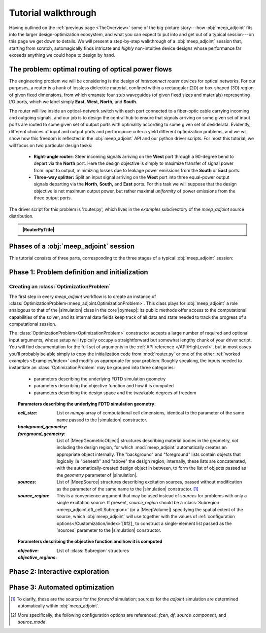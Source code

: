 ********************************************************************************
Tutorial walkthrough
********************************************************************************

Having outlined on the :ref:`previous page <TheOverview>` some of the
big-picture story---how :obj:`meep_adjoint` fits into the larger
design-optimization ecosystem, and what you can expect to put into and
get out of a typical session---on this page we get down to details.
We will present a step-by-step walkthrough of a :obj:`meep_adjoint` session
that, starting from scratch, automagically finds intricate and *highly*
non-intuitive device designs whose performance far exceeds anything we
could hope to design by hand.


======================================================================
The problem: optimal routing of optical power flows
======================================================================
The engineering problem we will be considering is the design of
*interconnect router* devices for optical networks. For our purposes,
a router is a hunk of lossless dielectric material, confined within
a rectangular (2D) or box-shaped (3D) region of given fixed dimensions,
from which emanate four stub waveguides (of given fixed sizes and materials)
representing I/O ports, which we label simply **East**, **West**, **North**, and
**South**.

The router will live inside an optical-network switch with
each port connected to a fiber-optic cable carrying incoming and outgoing
signals, and our job is to design the central hub to ensure that signals
arriving on some given set of input ports are routed to some given set
of output ports with optimality according to some given set of
desiderata. Evidently, different choices of input and output ports
and performance criteria yield different optimization problems, and we will
show how this freedom is reflected in the :obj:`meep_adjoint` API and
our python driver scripts. For most this tutorial, we will focus
on two particular design tasks:


    * **Right-angle router:** Steer incoming signals arriving on the **West**
      port through a 90-degree bend to depart via the **North** port.
      Here the design objective is simply to maximize transfer of signal
      power from input to output, minimizing losses due to leakage power
      emissions from the  **South** or **East** ports.


    * **Three-way splitter:** Split an input signal arriving on the **West**
      port into three equal-power output signals departing via the
      **North**, **South,** and **East** ports. For this task
      we will suppose that the design objective is not maximum
      output power, but rather maximal *uniformity* of power
      emissions from the three output ports.


The driver script for this problem is 'router.py',
which lives in the `examples` subdirectory of the `meep_adjoint`
source distribution.


.. admonition:: |RouterPyTitle|
   :class: code-listing

   .. literalinclude:: /examples/router.py
       :linenos:
       :name:    `router-py-listing`
       :class:   `code-listing`


.. |RouterPyTitle| raw:: html

       File: <code xref>examples/router.py</code>
      <a href="javascript:showhide(document.getElementById('router-py-listing'))">   (Click to show/hide)   </a>



======================================================================
Phases of a :obj:`meep_adjoint` session
======================================================================
This tutorial consists of three parts, corresponding to the three
stages of a typical :obj:`meep_adjoint` session:


    .. glossary::


        :ref:`1. Initialization <Phase1>`: *Defining the problem and initializing the solver*


           The first step is to identify all of the
           :ref:`ingredients needed to define our design-optimization problem <OptProbIngredients>`
           and communicate them to :obj:`meep_adjoint` in the form of
           arguments passed to the :class:`OptimizationProblem` constructor.
           The class instance we get back will furnish the
           portal through which we access :obj:`meep_adjoint` functionality
           and the database that tracks the evolution of our design
           and its performance.

           The initialization phase also typically involves setting appropriate
           customized values for the many :ref:`configuration options </Customization/index>`
           affecting the behavior of :obj:`meep_adjoint`.


           |br|




        :ref:`2. Interactive exploration <Phase2>`: *Single-point calculations and visualization*

           Before initiating a lengthy, opaque machine-driven
           design iteration, we will first do some *human*-driven
           poking and prodding to kick the tires of our
           :class:`OptimizationProblem`---both to make sure we defined the
           problem correctly, and also to get a feel for how challenging
           it seems, which will inform our choice of convergence criteria
           and other parameter settings for the automated phase.
           More specifically, in this phase we will invoke
           :obj:`meep_adjoint` API routines to do the following:


               A. update the design function :math:`\epsilon^\text{des}(\mathbf{x})`---that is,
                  move to a new point :math:`\boldsymbol{\beta}`
                  in design space

               B. numerically evaluate the objective-function value :math:`f^\text{obj}(\boldsymbol{\beta})`
                  at the current design point

               C. numerically evaluate the objective-function *gradient* :math:`\boldsymbol{\nabla} f^\text{obj}`
                  at the current design point


               D. produce graphical visualizations of both the device geometry---showing
                  the spatially-varying permittivity distribution of the current design---and
                  the results of the :codename:`meep` calculations of the previous two
                  items, showing the spatial configuration of electromagnetic fields produced
                  by the current iteration of the device design.


           Because steps B, C, and D here are executed with the device design held fixed
           at a single point in design space, we refer to them as static or *single-point*
           operations, to be distinguished from the dynamic multi-point trajectory through
           design space traversed by the automated design optimization of the following stage.

           Of course, of all the single-point tests we might run in our interactive investigation,
           perhaps the most useful is

               E. *check* the adjoint calculation of step C above
                  by slightly displacing the design point in the direction
                  of the gradient reported by :obj:`meep_adjoint` and
                  confirming that this does, in fact, improve the value
                  of the objective function---that is, compute
                  :math:`f^\text{obj}\Big(\boldsymbol{\beta} + \alpha\boldsymbol{\nabla} f\Big)`
                  (with :math:`\alpha\sim 10^{-2}` a small scalar value)
                  and verify that it is an improvement over the result of step B above.


           |br|


        :ref:`3. Automation <Phase3>`: *Machine-driven iterative design optimization*

           Once we've confirmed that our problem setup is correct
           and acquired some feel for how it behaves in practice,
           we'll be ready to hand it off to a numerical optimizer
           and hope for the best. As we will demonstrate, the easiest way
           to proceed here is
           to invoke the simple built-in gradient-descent optimizer
           provided by :obj:`meep_adjoint`---which, we will see, is
           more than adequate to yield excellent results for the
           specific problems addressed in this tutorial---but we will also
           show how, with only slightly more effort, you can
           use your favorite external gradient-based optimization package
           instead.


.. _Phase1:

==================================================
Phase 1: Problem definition and initialization
==================================================

--------------------------------------------------
Creating an :class:`OptimizationProblem`
--------------------------------------------------

The first step in every `meep_adjoint` workflow is
to create an instance of :class:`OptimizationProblem<meep_adjoint.OptimizationProblem>`.
This class plays for :obj:`meep_adjoint` a role
analogous to that of the |simulation| class in the core |pymeep|:
its public methods offer access to the computational
capabilities of the solver, and its internal data fields
keep track of all data and state needed to track the
progress of a computational session.

The :class:`OptimizationProblem<OptimizationProblem>` constructor accepts a
large number of required and optional input arguments, whose setup
will typically occupy a straightforward but somewhat lengthy chunk
of your driver script. You will find documentation for the full set
of arguments in the :ref:`API reference </API/HighLevel>`,
but in most cases you'll probably be able simply to copy the initialization 
code from :mod:`router.py`
or one of the other :ref:`worked examples <Examples/index>` and modify as appropriate
for your problem. 
Roughly speaking, the inputs needed to instantiate an :class:`OptimizationProblem`
may be grouped into three categories:

    * parameters describing the underlying FDTD simulation geometry

    * parameters describing the objective function and how it is computed

    * parameters describing the design space and the tweakable degrees of freedom

.. topic:: Parameters describing the underlying FDTD simulation geometry:

    :`cell_size`:

        List or `numpy` array of computational cell dimensions,
        identical to the parameter of the same name passed to the
        |simulation| constructor.
        

    :`background_geometry`:
    :`foreground_geometry`:

        List of |MeepGeometricObject| structures describing material
        bodies in the geometry, *not* including the design region,
        for which :mod:`meep_adjoint` automatically creates an
        appropriate object internally. The "background" and "foreground"
        lists contain objects that logically lie "beneath" and "above"
        the design region; internally, these lists are concatenated,
        with the automatically-created design object in between,
        to form the list of objects passed as the `geometry` parameter
        of |simulation|.


    :`sources`:

        List of |MeepSource| structures describing excitation sources,
        passed without modification as the parameter of the same name
        to the |simulation| constructor. [#f1]_


    :`source_region`:

        This is a convenience argument that may be used instead of
        `sources` for problems with only a single excitation source.
        If present, `source_region` should be a 
        :class:`Subregion <meep_adjoint.dft_cell.Subregion>`
        (or a |MeepVolume|) specifying the spatial extent of
        the source, which :obj:`meep_adjoint` will use together
        with the values of :ref:`configuration options</Customization/index>`[#f2]_
        to construct a single-element list passed as the
        `sources` parameter to the |simulation| constructor.
        

.. topic:: Parameters describing the objective function and how it is computed

    :`objective`:


    :`objective_regions`:

        List of :class:`Subregion` structures


.. topic:: Parameters describing the design space and the tweakable degrees of freedom

        


.. code-block:: python
   :linenos:
   :emphasize-lines: 3,5
   :caption: this.py
   :name: this-py

   print 'Explicit is better than implicit.'


.. _Phase2:

==================================================
Phase 2: Interactive exploration
==================================================


.. _Phase3:

==================================================
Phase 3: Automated optimization
==================================================


.. [#f1] To clarify, these are the sources for the *forward* simulation; sources for the *adjoint* simulation are determined automatically within :obj:`meep_adjoint`.

.. [#f2] More specifically, the following configuration options
         are referenced: `fcen`, `df`, `source_component`, and `source_mode`.
